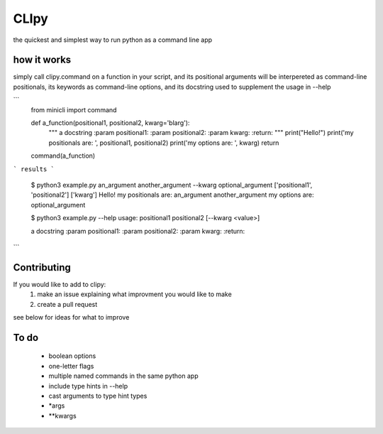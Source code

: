 CLIpy
=====

the quickest and simplest way to run python as a command line app

how it works
------------

simply call clipy.command on a function in your script, and its positional
arguments will be interpereted as command-line positionals, its keywords as
command-line options, and its docstring used to supplement the usage in
--help

```
    from minicli import command


    def a_function(positional1, positional2, kwarg='blarg'):
        """
        a docstring
        :param positional1:
        :param positional2:
        :param kwarg:
        :return:
        """
        print("Hello!")
        print('my positionals are: ', positional1, positional2)
        print('my options are: ', kwarg)
        return

    command(a_function)
```
results
```

   $ python3 example.py an_argument another_argument --kwarg optional_argument
   ['positional1', 'positional2']
   ['kwarg']
   Hello!
   my positionals are:  an_argument another_argument
   my options are:  optional_argument
   
   $ python3 example.py --help
   usage:  positional1  positional2  [--kwarg <value>] 

   a docstring
   :param positional1:
   :param positional2:
   :param kwarg:
   :return:
```


Contributing
------------
If you would like to add to clipy:
 1. make an issue explaining what improvment you would like to make
 2. create a pull request

see below for ideas for what to improve

To do
-----

 - boolean options
 - one-letter flags
 - multiple named commands in the same python app
 - include type hints in --help
 - cast arguments to type hint types
 - *args
 - **kwargs
